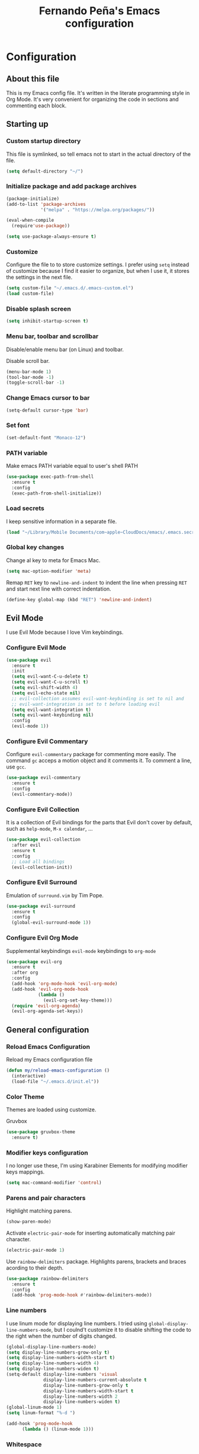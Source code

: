 #+TITLE: Fernando Peña's Emacs configuration
#+OPTIONS: toc:4 h:4
#+STARTUP: content indent
#+PROPERTY: header-args:emacs-lisp :tangle "~/.emacs.d/init.el"

* Configuration
** About this file
:PROPERTIES:
:CUSTOM_ID: babel-init
:END:
<<babel-init>>

This is my Emacs config file. It's written in the literate programming style in Org Mode. It's very convenient for organizing the code in sections and commenting each block.

** Starting up
*** Custom startup directory
This file is symlinked, so tell emacs not to start in the actual directory of
the file.

#+BEGIN_SRC emacs-lisp
(setq default-directory "~/")
#+END_SRC

*** Initialize package and add package archives

#+BEGIN_SRC emacs-lisp
  (package-initialize)
  (add-to-list 'package-archives
               '("melpa" . "https://melpa.org/packages/"))

  (eval-when-compile
    (require'use-package))

  (setq use-package-always-ensure t)
#+END_SRC

*** Customize
Configure the file to to store customize settings. I prefer using =setq= instead
of customize because I find it easier to organize, but when I use it, it stores
the settings in the next file.

#+BEGIN_SRC emacs-lisp
(setq custom-file "~/.emacs.d/.emacs-custom.el")
(load custom-file)
#+END_SRC

*** Disable splash screen

#+BEGIN_SRC emacs-lisp
(setq inhibit-startup-screen t)
#+END_SRC

*** Menu bar, toolbar and scrollbar
Disable/enable menu bar (on Linux) and toolbar.

Disable scroll bar.

#+BEGIN_SRC emacs-lisp
(menu-bar-mode 1)
(tool-bar-mode -1)
(toggle-scroll-bar -1)
#+END_SRC

*** Change Emacs cursor to bar

#+BEGIN_SRC emacs-lisp
(setq-default cursor-type 'bar)
#+END_SRC

*** Set font

#+BEGIN_SRC emacs-lisp :tangle no
(set-default-font "Monaco-12")
#+END_SRC

*** PATH variable
Make emacs PATH variable equal to user's shell PATH

#+BEGIN_SRC emacs-lisp
(use-package exec-path-from-shell
  :ensure t
  :config
  (exec-path-from-shell-initialize))
#+END_SRC

*** Load secrets
I keep sensitive information in a separate file.

#+BEGIN_SRC emacs-lisp
(load "~/Library/Mobile Documents/com~apple~CloudDocs/emacs/.emacs.secrets" t)
#+END_SRC

*** Global key changes
Change al key to meta for Emacs Mac.

#+BEGIN_SRC emacs-lisp
(setq mac-option-modifier 'meta)
#+END_SRC

Remap =RET= key to ~newline-and-indent~ to indent the line when pressing =RET=
and start next line with correct indentation.

#+BEGIN_SRC emacs-lisp
(define-key global-map (kbd "RET") 'newline-and-indent)
#+END_SRC
     
** Evil Mode
I use Evil Mode because I love Vim keybindings.

*** Configure Evil Mode

#+BEGIN_SRC emacs-lisp
  (use-package evil
    :ensure t
    :init
    (setq evil-want-C-u-delete t)
    (setq evil-want-C-u-scroll t)
    (setq evil-shift-width 4)
    (setq evil-echo-state nil)
    ;; evil-collection assumes evil-want-keybinding is set to nil and
    ;; evil-want-integration is set to t before loading evil
    (setq evil-want-integration t)
    (setq evil-want-keybinding nil)
    :config
    (evil-mode 1))
#+END_SRC

*** Configure Evil Commentary
Configure =evil-commentary= package for commenting more easily.  The command
=gc= acceps a motion object and it comments it. To comment a line, use =gcc=.

#+BEGIN_SRC emacs-lisp
(use-package evil-commentary
  :ensure t
  :config
  (evil-commentary-mode))
#+END_SRC

*** Configure Evil Collection
It is a collection of Evil bindings for the parts that Evil don't cover by
default, such as =help-mode=, =M-x calendar=, ...

#+BEGIN_SRC emacs-lisp
  (use-package evil-collection
    :after evil
    :ensure t
    :config
    ;; Load all bindings
    (evil-collection-init))
#+END_SRC

*** Configure Evil Surround
Emulation of =surround.vim= by Tim Pope.

#+BEGIN_SRC emacs-lisp
  (use-package evil-surround
    :ensure t
    :config
    (global-evil-surround-mode 1))
#+END_SRC

*** Configure Evil Org Mode
Supplemental keybindings =evil-mode= keybindings to =org-mode=

#+BEGIN_SRC emacs-lisp
  (use-package evil-org
    :ensure t
    :after org
    :config
    (add-hook 'org-mode-hook 'evil-org-mode)
    (add-hook 'evil-org-mode-hook
              (lambda ()
                (evil-org-set-key-theme)))
    (require 'evil-org-agenda)
    (evil-org-agenda-set-keys))
#+END_SRC

** General configuration
*** Reload Emacs Configuration
Reload my Emacs configuration file

#+BEGIN_SRC emacs-lisp
  (defun my/reload-emacs-configuration ()
    (interactive)
    (load-file "~/.emacs.d/init.el"))
#+END_SRC

*** Color Theme
Themes are loaded using customize.

Gruvbox 

#+begin_src emacs-lisp
  (use-package gruvbox-theme
    :ensure t)
#+end_src

*** Modifier keys configuration
I no longer use these, I'm using Karabiner Elements for modifying modifier keys
mappings.

#+BEGIN_SRC emacs-lisp :tangle no
(setq mac-command-modifier 'control)
#+END_SRC

*** Parens and pair characters
Highlight matching parens.

#+BEGIN_SRC  emacs-lisp
(show-paren-mode)
#+END_SRC

Activate =electric-pair-mode= for inserting automatically matching pair
character.
#+BEGIN_SRC emacs-lisp
(electric-pair-mode 1)
#+END_SRC

Use =rainbow-delimiters= package. Highlights parens, brackets and braces
acording to their depth.
#+BEGIN_SRC emacs-lisp
(use-package rainbow-delimiters
  :ensure t
  :config
  (add-hook 'prog-mode-hook #'rainbow-delimiters-mode))
#+END_SRC

*** Line numbers
I use linum mode for displaying line numbers. I tried using
=global-display-line-numbers-mode=, but I coulnd't customize it to disable
shifting the code to the right when the number of digits changed.

#+BEGIN_SRC emacs-lisp :tangle no
(global-display-line-numbers-mode)
(setq display-line-numbers-grow-only t)
(setq display-line-numbers-width-start t)
(setq display-line-numbers-width 4)
(setq display-line-numbers-widen t)
(setq-default display-line-numbers 'visual
              display-line-numbers-current-absolute t
              display-line-numbers-grow-only t
              display-line-numbers-width-start t
              display-line-numbers-width 2
              display-line-numbers-widen t)
(global-linum-mode 1)
(setq linum-format "%-d ")
#+END_SRC

#+BEGIN_SRC emacs-lisp
(add-hook 'prog-mode-hook
	  (lambda () (linum-mode 1)))
#+END_SRC
 
*** Whitespace
Show whitespace at the end of the line.

#+BEGIN_SRC emacs-lisp :tangle no
(setq-default show-trailing-whitespace t)
(add-hook 'shell-mode-hook (lambda ()
                  (setq show-trailing-whitespace nil)))
#+END_SRC

Indicate empty lines at the end of the buffer.

#+BEGIN_SRC emacs-lisp
(setq-default indicate-empty-lines t)
#+END_SRC

*** Backups
Save all backup files in the same directory, so they don't appear everywhere :)

#+BEGIN_SRC emacs-lisp
(setq backup-directory-alist '(("." . "~/.emacs.d/backups")))
#+END_SRC

Backups settings.

#+BEGIN_SRC emacs-lisp
(setq delete-old-versions -1)
(setq version-control t)
(setq vc-make-backup-files t)
(setq auto-save-file-name-transforms '((".*" "~/.emacs.d/auto-save-list/" t)))
#+END_SRC

*** Ido Mode and Smex
**** Activate Ido Mode.

#+BEGIN_SRC emacs-lisp
  (setq ido-enable-flex-matching t)
  (setq ido-everywhere t)
  (ido-mode 1)
#+END_SRC

Set Find File At Point, so Ido suggests the file which name is under the cursor

#+BEGIN_SRC emacs-lisp
  (setq ido-use-filename-at-point 'guess)
#+END_SRC

Give permission to create new buffers without asking

#+BEGIN_SRC emacs-lisp
  (setq ido-create-new-buffer 'always)
#+END_SRC

Set order of suggestions in the minibuffer

#+BEGIN_SRC emacs-lisp
  (setq ido-file-extensions-order '( ".org" ".txt" ".py" ".emacs" ".xml" ".el"
                                     ".ini" ".cfg" ".cnf"))
#+END_SRC

**** Activate Smex. It's like Ido mode for M-x

#+BEGIN_SRC emacs-lisp
(global-set-key (kbd "M-x") 'smex)
(global-set-key (kbd "M-X") 'smex-major-mode-commands)
;; This is your old M-x.
(global-set-key (kbd "C-c C-c M-x") 'execute-extended-command)
#+END_SRC

*** Windows
Faster switching between windows in the same frame using S + arrow keys

#+BEGIN_SRC emacs-lisp
(windmove-default-keybindings)
#+END_SRC

Go to previous other window. This function is complementary to =other-window=

#+BEGIN_SRC emacs-lisp
(defun other-window-backward ()
  "Goto previous window"
  (interactive)
  (other-window -1))
(global-set-key (kbd "\C-x p") 'other-window-backward)
#+END_SRC

*** Disabled commands
Enable Emacs disable commands.

#+BEGIN_SRC emacs-lisp
(setq disabled-command-function nil)
#+END_SRC

*** Undo Tree
Undo Tree let's you use =C-x u= (=undo-tree-visualize=) to see the undo tree for
the current buffer and undo to a certain point.

#+BEGIN_SRC emacs-lisp
(use-package undo-tree
  :ensure t
  :config
  (global-undo-tree-mode)
  (setq undo-tree-visualizer-timestamps t)
  (setq undo-tree-visualizer-diff t))
#+END_SRC

*** Change "yes or no" to "y or n"
I'm too lazy to write =yes= or =no=.

#+BEGIN_SRC emacs-lisp
(fset 'yes-or-no-p 'y-or-n-p)
#+END_SRC

*** End sentences with single space
#+BEGIN_SRC 
(setq sentence-end-double-space nil)
#+END_SRC

** Global editing configuration
*** Indentation
Set indentation width to 4.

#+BEGIN_SRC emacs-lisp
(setq-default tab-width 4)
(setq-default c-basic-offset 4)
#+END_SRC

Indent using spaces

#+BEGIN_SRC emacs-lisp
(setq-default indent-tabs-mode nil)
#+END_SRC

*** Replace when writing over selection

#+BEGIN_SRC emacs-lisp
(delete-selection-mode 1)
#+END_SRC

*** Remember cursor position in buffer when saving file

#+BEGIN_SRC emacs-lisp
(save-place-mode 1)
#+END_SRC
    
*** Wrap text to words

#+BEGIN_SRC emacs-lisp
(global-visual-line-mode t)
#+END_SRC

*** Highlight current line

#+BEGIN_SRC emacs-lisp :tangle no
(global-hl-line-mode t)
#+END_SRC
*** Spell checking
Set Hunspell as spell checking engine and configure it to use English and
Spanish dictionaries

**** Configure key bindings for spell checking

#+BEGIN_SRC emacs-lisp
(define-key key-translation-map (kbd "<S-mouse-1>") (kbd "<mouse-2>"))
#+END_SRC

**** How to install dictionaries in Hunspell
First, install Hunspell from the command line:

#+BEGIN_SRC bash
brew install hunspell
#+END_SRC

Then, download the dictionaries from here:
https://github.com/LibreOffice/dictionaries
or from the OpenOffice Extensions page:
https://extensions.openoffice.org

Move the dictionary =.aff= and =.dic= files to the =~/Library/Spelling/= folder to
install them. =oxt= files are compressed with =zip=, so they can be decompressed easily to get the files.

You can see al the available dictionaries with:

#+BEGIN_SRC bash
hunspell -D
#+END_SRC

An test if Hunspell can open them with:

#+BEGIN_SRC bash
hunspell -d <dict1>,<dict2>,...
#+END_SRC

**** First try
[[https://emacs.stackexchange.com/questions/21378/spell-check-with-multiple-dictionaries]]

#+BEGIN_SRC emacs-lisp :tangle no
  (with-eval-after-load "ispell"
    (setq ispell-program-name "hunspell")
    (setq ispell-dictionary "es_ES,en_US")
    ispell-set-spellchecker-params has to be called
    before ispell-hunspell-add-multi-dic will work
    (ispell-set-spellchecker-parames)
    (ispell-hunspell-add-multi-dic "es_ANY"))
#+END_SRC

**** Second try
https://emacs.stackexchange.com/questions/48755/flyspell-does-not-start-form-the-first-try

#+BEGIN_SRC emacs-lisp :tangle no
  (setq ispell-program-name "hunspell")
  ;; you could set `ispell-dictionary` instead but `ispell-local-dictionary' has higher priority
  (setq ispell-dictionary "en_US,es_ES")
  ;; (setq ispell-local-dictionary "en_US,es_ES")
  (setq ispell-hunspell-dictionary-alist '(("en_US,es_ES" "[[:alpha:]]" "[^[:alpha:]]" "[']" nil ("-d" "en_US,es_ES") nil utf-8)))
#+END_SRC

**** Enable flyspell in text-mode
But disable it in change-log-mode and log-edit-mode. They are text-mode
children.

#+BEGIN_SRC emacs-lisp :tangle no
  (dolist (hook '(text-mode-hook))
    (add-hook hook (lambda () (flyspell-mode 1))))
  (dolist (hook '(change-log-mode-hook log-edit-mode-hook))
    (add-hook hook (lambda () (flyspell-mode -1))))
#+END_SRC

**** Enable flyspell for comments in source code

#+BEGIN_SRC emacs-lisp :tangle no
  (add-hook 'prog-mode-hook
            (lambda ()
              (flyspell-prog-mode)))
#+END_SRC

*** Set =fill-column= to 80 characters

#+BEGIN_SRC emacs-lisp
(setq-default fill-column 80)
#+END_SRC

** Coding
*** Eglot
Emacs Polyglot is a very useful Emacs LSP client.

#+BEGIN_SRC emacs-lisp :tangle no
  (use-package eglot
    :ensure t)
#+END_SRC

*** Completion
Configure completion while programming. [[http://cachestocaches.com/2015/8/c-completion-emacs/]]  
**** Irony mode
Configure Irony Mode.

#+BEGIN_SRC emacs-lisp :tangle no
(use-package irony
  :ensure t
  :defer t
  :init
  (add-hook 'c++-mode-hook 'irony-mode)
  (add-hook 'c-mode-hook 'irony-mode)
  (add-hook 'objc-mode-hook 'irony-mode)
  :config
  ;; replace the  `completion-at-point' and `complete-symbol' bindings in
  ;; irony-mode's buffers by irony-mode's function
  (defun my-irony-mode-hook ()
    (define-key irony-mode-map [remap completion-at-point]
      'irony-completion-at-point-async)
    (define-key irony-mode-map [remap complete-symbol]
      'irony-completion-at-point-async))
  (add-hook 'irony-mode-hook 'my-irony-mode-hook)
  (add-hook 'irony-mode-hook 'irony-cbd-autosetup-compile-options))
#+END_SRC

**** Company mode
Configure Company Mode.

#+BEGIN_SRC emacs-lisp :tangle no
  (use-package company
    :ensure t
    :defer t
    :init
      (add-hook 'after-init-hook 'global-company-mode)
    :config
      (setq company-dabbrev-downcase 0)
      (setq company-idle-delay 0)
      (setq company-minimum-prefix-length 1)
    :custom
    ;; Activar al escribiri cualquier cosa
    (company-require-match nil "se pueden poner anotaciones")
    (company-tooltip-align-annotation t)
    (company-frontends '(company-pseudo-tooltip-fronend
                         company-echo-metadata-frontend))
    ;; :hook ((prog-mode . company-mode))
    :bind (:map company-active-map
                ("C-n" . company-select-next)
                ("C-p" . company-select-previous)))
#+END_SRC

Configure Company Box Mode.

#+BEGIN_SRC emacs-lisp :tangle no
  (use-package company-box
    :hook (company-mode . company-box-mode))
#+END_SRC

Configure Company Postframe

#+BEGIN_SRC emacs-lisp :tangle no
  (use-package company-posframe
    :ensure t
    :config
      (company-posframe-mode 1))
      (require 'desktop)
      (push '(company-posframe-mode . nil)
            desktop-minor-mode-table)
#+END_SRC

*** Lisp
Load SLIME module from quicklisp

#+BEGIN_SRC emacs-lisp
  (load (expand-file-name "~/quicklisp/slime-helper.el"))
#+END_SRC

Set lisp implementation path

#+BEGIN_SRC emacs-lisp
  (setq inferior-lisp-program "/usr/local/bin/sbcl")
#+END_SRC

*** LSP Mode
https://vxlabs.com/2018/06/08/python-language-server-with-emacs-and-lsp-mode/

#+begin_src emacs-lisp :tangle no
  (use-package lsp-mode
    :ensure t
    :config

    ;; make sure we have lsp-imenu everywhere we have LSP
    (require 'lsp-imenu)
    (add-hook 'lsp-after-open-hook 'lsp-enable-imenu)  
    ;; get lsp-python-enable defined
    ;; NB: use either projectile-project-root or ffip-get-project-root-directory
    ;;     or any other function that can be used to find the root directory of a project
    (lsp-define-stdio-client lsp-python "python"
                             #'projectile-project-root
                             '("pyls"))

    ;; make sure this is activated when python-mode is activated
    ;; lsp-python-enable is created by macro above 
    (add-hook 'python-mode-hook
              (lambda ()
                (lsp-python-enable)))

    ;; lsp extras
    (use-package lsp-ui
      :ensure t
      :config
      (setq lsp-ui-sideline-ignore-duplicate t)
      (add-hook 'lsp-mode-hook 'lsp-ui-mode))

    (use-package company-lsp
      :config
      (push 'company-lsp company-backends))

    ;; NB: only required if you prefer flake8 instead of the default
    ;; send pyls config via lsp-after-initialize-hook -- harmless for
    ;; other servers due to pyls key, but would prefer only sending this
    ;; when pyls gets initialised (:initialize function in
    ;; lsp-define-stdio-client is invoked too early (before server
    ;; start)) -- cpbotha
    (defun lsp-set-cfg ()
      (let ((lsp-cfg `(:pyls (:configurationSources ("flake8")))))
        ;; TODO: check lsp--cur-workspace here to decide per server / project
        (lsp--set-configuration lsp-cfg)))

    (add-hook 'lsp-after-initialize-hook 'lsp-set-cfg))
#+end_src

*** LSP Mode 2
#+begin_src emacs-lisp
  ;; set prefix for lsp-command-keymap (few alternatives - "C-l", "C-c l")
  (setq lsp-keymap-prefix "s-l")

  (use-package lsp-mode
      :hook (;; replace XXX-mode with concrete major-mode(e. g. python-mode)
              (python-mode . lsp)
              ;; if you want which-key integration
              (lsp-mode . lsp-enable-which-key-integration))
      :commands lsp)

  ;; optionally
  (use-package lsp-ui :commands lsp-ui-mode)
  ;; if you are helm user
  ;; (use-package helm-lsp :commands helm-lsp-workspace-symbol)
  ;; if you are ivy user
  ;; (use-package lsp-ivy :commands lsp-ivy-workspace-symbol)
  ;; (use-package lsp-treemacs :commands lsp-treemacs-errors-list)

  ;; optionally if you want to use debugger
  (use-package dap-mode)
  ;; (use-package dap-LANGUAGE) to load the dap adapter for your language

  ;; optional if you want which-key integration
  (use-package which-key
      :config
      (which-key-mode))
     
  (setq company-minimum-prefix-length 1
        company-idle-delay 0.0)
#+end_src
** Org Mode
Configuration for Org Mode

#+BEGIN_SRC emacs-lisp
(require 'org)
#+END_SRC

*** Load Org Templates
#+BEGIN_SRC emacs-lisp
(require 'org-tempo)
#+END_SRC

*** Mappings for Org Mode
Define mappings as suggested in: [[https://orgmode.org/guide/Introduction.html#Introduction]]

#+BEGIN_SRC emacs-lisp
(global-set-key (kbd "C-c l") 'org-store-link)
(global-set-key (kbd "C-c a") 'org-agenda)
(global-set-key (kbd "C-c c") 'org-capture)
#+END_SRC

*** Modified variables
I like storing my Org files flushed to left and using =org-indent=mode= to se
the lines virtually indented.

Disabling =org-adapt-indentation= stops indenting lines to match the headlines.

#+BEGIN_SRC emacs-lisp
(setq org-adapt-indentation nil)
#+END_SRC

Also, I don't call =org-indent-mode= globally, I prefer puting this line in the
files that I'd like to see indented.

#+BEGIN_SRC org
#+STARTUP: indent
#+END_SRC

*** LaTeX

#+BEGIN_SRC emacs-lisp
(setq org-format-latex-options (plist-put org-format-latex-options :scale 1.2))
#+END_SRC
** LaTeX
*** Configure AUCTeX

#+BEGIN_SRC emacs-lisp
(use-package auctex
  :defer t
  :ensure t
  :config
  (setq TeX-auto-save t))
#+END_SRC

*** Configure Latex Preview Pane

#+BEGIN_SRC emacs-lisp
  (use-package latex-preview-pane
    :ensure t
    :config
    (latex-preview-pane-enable))
#+END_SRC

To use it on the fly, use: =M-x latex-preview-pane-mode=.
